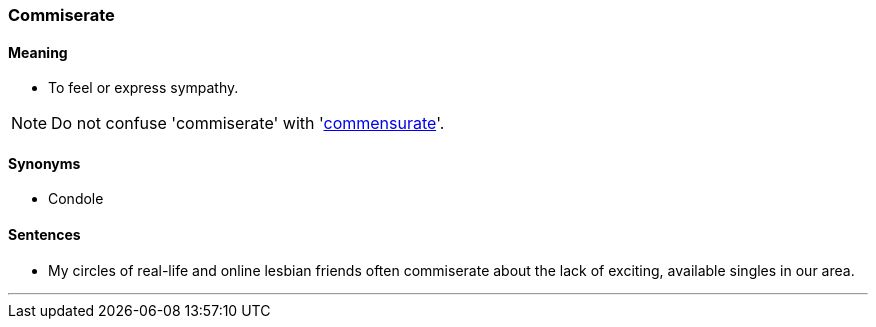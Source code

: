=== Commiserate

==== Meaning

* To feel or express sympathy.

NOTE: Do not confuse 'commiserate' with 'link:#_commensurate[commensurate]'.

==== Synonyms

* Condole

==== Sentences

* My circles of real-life and online lesbian friends often [.underline]#commiserate# about the lack of exciting, available singles in our area.

'''
